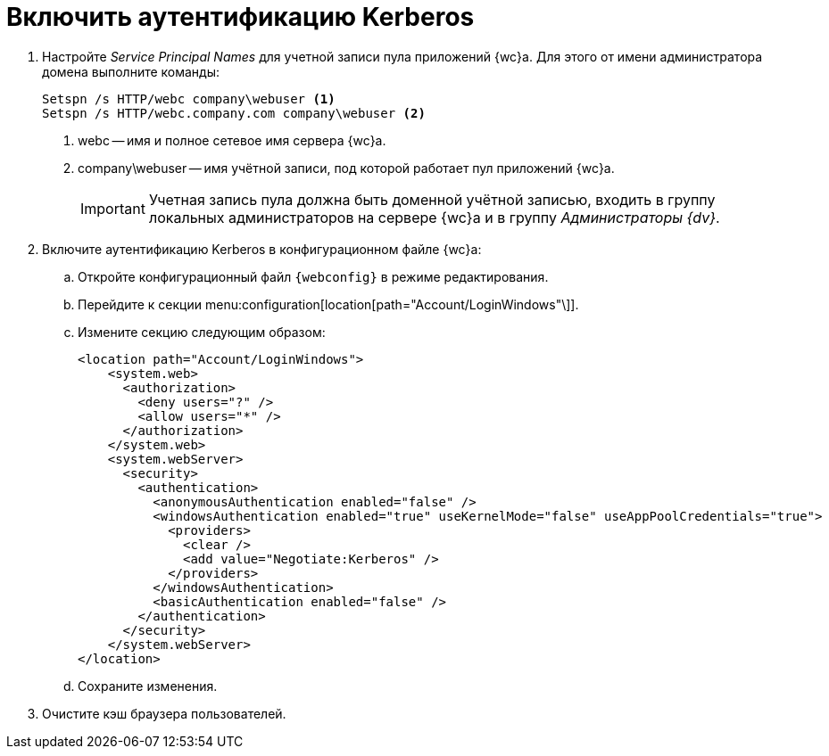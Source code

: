 = Включить аутентификацию Kerberos

. Настройте _Service Principal Names_ для учетной записи пула приложений {wc}а. Для этого от имени администратора домена выполните команды:
+
[source,,l]
----
Setspn /s HTTP/webc company\webuser <.>
Setspn /s HTTP/webc.company.com company\webuser <.>
----
+
<.> webc -- имя и полное сетевое имя сервера {wc}а.
<.> company\webuser -- имя учётной записи, под которой работает пул приложений {wc}а.
+
IMPORTANT: Учетная запись пула должна быть доменной учётной записью, входить в группу локальных администраторов на сервере {wc}а и в группу _Администраторы {dv}_.
+
. Включите аутентификацию Kerberos в конфигурационном файле {wc}а:
.. Откройте конфигурационный файл `{webconfig}` в режиме редактирования.
.. Перейдите к секции menu:configuration[location[path="Account/LoginWindows"\]].
.. Измените секцию следующим образом:
+
====
[source,,l,language-xml]
----
<location path="Account/LoginWindows">
    <system.web>
      <authorization>
        <deny users="?" />
        <allow users="*" />
      </authorization>
    </system.web>
    <system.webServer>
      <security>
        <authentication>
          <anonymousAuthentication enabled="false" />
          <windowsAuthentication enabled="true" useKernelMode="false" useAppPoolCredentials="true">
            <providers>
              <clear />
              <add value="Negotiate:Kerberos" />
            </providers>            
          </windowsAuthentication>
          <basicAuthentication enabled="false" />
        </authentication>
      </security>
    </system.webServer>
</location>
----
====
.. Сохраните изменения.
. Очистите кэш браузера пользователей.

